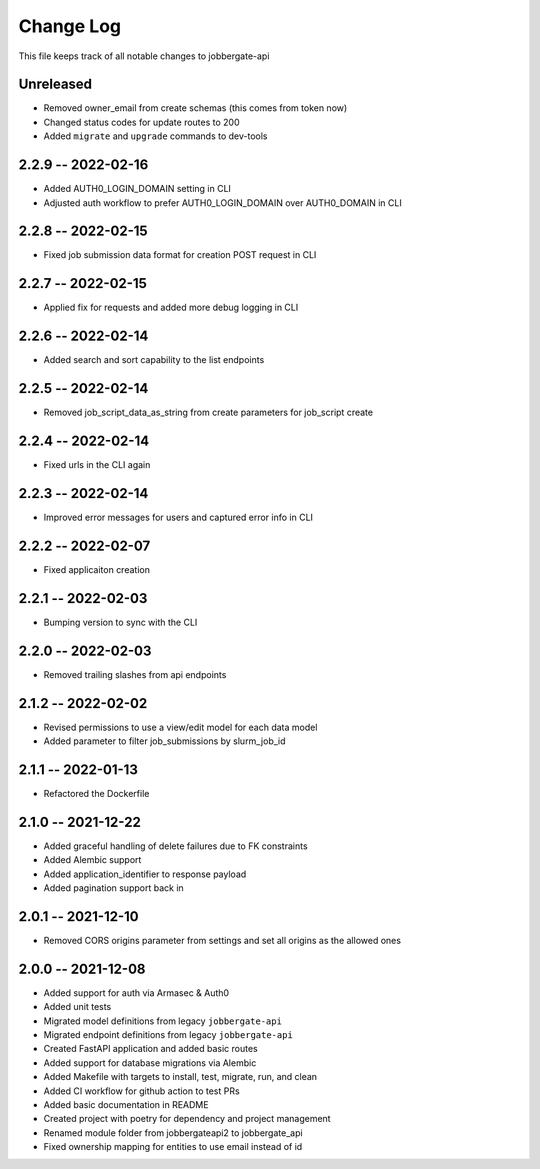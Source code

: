 ============
 Change Log
============

This file keeps track of all notable changes to jobbergate-api

Unreleased
----------
- Removed owner_email from create schemas (this comes from token now)
- Changed status codes for update routes to 200
- Added ``migrate`` and ``upgrade`` commands to dev-tools

2.2.9 -- 2022-02-16
-------------------
- Added AUTH0_LOGIN_DOMAIN setting in CLI
- Adjusted auth workflow to prefer AUTH0_LOGIN_DOMAIN over AUTH0_DOMAIN in CLI

2.2.8 -- 2022-02-15
-------------------
- Fixed job submission data format for creation POST request in CLI

2.2.7 -- 2022-02-15
-------------------
- Applied fix for requests and added more debug logging in CLI

2.2.6 -- 2022-02-14
-------------------
- Added search and sort capability to the list endpoints

2.2.5 -- 2022-02-14
-------------------
- Removed job_script_data_as_string from create parameters for job_script create

2.2.4 -- 2022-02-14
-------------------
- Fixed urls in the CLI again

2.2.3 -- 2022-02-14
-------------------
- Improved error messages for users and captured error info in CLI

2.2.2 -- 2022-02-07
-------------------
- Fixed applicaiton creation

2.2.1 -- 2022-02-03
-------------------
- Bumping version to sync with the CLI

2.2.0 -- 2022-02-03
-------------------
- Removed trailing slashes from api endpoints

2.1.2 -- 2022-02-02
-------------------
* Revised permissions to use a view/edit model for each data model
* Added parameter to filter job_submissions by slurm_job_id

2.1.1 -- 2022-01-13
-------------------
* Refactored the Dockerfile

2.1.0 -- 2021-12-22
-------------------
* Added graceful handling of delete failures due to FK constraints
* Added Alembic support
* Added application_identifier to response payload
* Added pagination support back in

2.0.1 -- 2021-12-10
-------------------
* Removed CORS origins parameter from settings and set all origins as the allowed ones

2.0.0 -- 2021-12-08
-------------------
* Added support for auth via Armasec & Auth0
* Added unit tests
* Migrated model definitions from legacy ``jobbergate-api``
* Migrated endpoint definitions from legacy ``jobbergate-api``
* Created FastAPI application and added basic routes
* Added support for database migrations via Alembic
* Added Makefile with targets to install, test, migrate, run, and clean
* Added CI workflow for github action to test PRs
* Added basic documentation in README
* Created project with poetry for dependency and project management
* Renamed module folder from jobbergateapi2 to jobbergate_api
* Fixed ownership mapping for entities to use email instead of id
